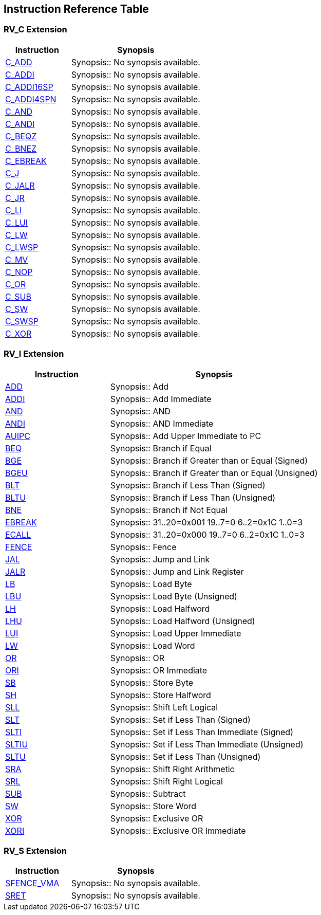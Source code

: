 == Instruction Reference Table

=== RV_C Extension

[cols="2,4", options="header"]
|===
|Instruction |Synopsis

|<<instruction-c_add,C_ADD>> |Synopsis:: No synopsis available.

|<<instruction-c_addi,C_ADDI>> |Synopsis:: No synopsis available.

|<<instruction-c_addi16sp,C_ADDI16SP>> |Synopsis:: No synopsis available.

|<<instruction-c_addi4spn,C_ADDI4SPN>> |Synopsis:: No synopsis available.

|<<instruction-c_and,C_AND>> |Synopsis:: No synopsis available.

|<<instruction-c_andi,C_ANDI>> |Synopsis:: No synopsis available.

|<<instruction-c_beqz,C_BEQZ>> |Synopsis:: No synopsis available.

|<<instruction-c_bnez,C_BNEZ>> |Synopsis:: No synopsis available.

|<<instruction-c_ebreak,C_EBREAK>> |Synopsis:: No synopsis available.

|<<instruction-c_j,C_J>> |Synopsis:: No synopsis available.

|<<instruction-c_jalr,C_JALR>> |Synopsis:: No synopsis available.

|<<instruction-c_jr,C_JR>> |Synopsis:: No synopsis available.

|<<instruction-c_li,C_LI>> |Synopsis:: No synopsis available.

|<<instruction-c_lui,C_LUI>> |Synopsis:: No synopsis available.

|<<instruction-c_lw,C_LW>> |Synopsis:: No synopsis available.

|<<instruction-c_lwsp,C_LWSP>> |Synopsis:: No synopsis available.

|<<instruction-c_mv,C_MV>> |Synopsis:: No synopsis available.

|<<instruction-c_nop,C_NOP>> |Synopsis:: No synopsis available.

|<<instruction-c_or,C_OR>> |Synopsis:: No synopsis available.

|<<instruction-c_sub,C_SUB>> |Synopsis:: No synopsis available.

|<<instruction-c_sw,C_SW>> |Synopsis:: No synopsis available.

|<<instruction-c_swsp,C_SWSP>> |Synopsis:: No synopsis available.

|<<instruction-c_xor,C_XOR>> |Synopsis:: No synopsis available.

|===

=== RV_I Extension

[cols="2,4", options="header"]
|===
|Instruction |Synopsis

|<<instruction-add,ADD>> |Synopsis:: Add

|<<instruction-addi,ADDI>> |Synopsis:: Add Immediate

|<<instruction-and,AND>> |Synopsis:: AND

|<<instruction-andi,ANDI>> |Synopsis:: AND Immediate

|<<instruction-auipc,AUIPC>> |Synopsis:: Add Upper Immediate to PC

|<<instruction-beq,BEQ>> |Synopsis:: Branch if Equal

|<<instruction-bge,BGE>> |Synopsis:: Branch if Greater than or Equal (Signed)

|<<instruction-bgeu,BGEU>> |Synopsis:: Branch if Greater than or Equal (Unsigned)

|<<instruction-blt,BLT>> |Synopsis:: Branch if Less Than (Signed)

|<<instruction-bltu,BLTU>> |Synopsis:: Branch if Less Than (Unsigned)

|<<instruction-bne,BNE>> |Synopsis:: Branch if Not Equal

|<<instruction-ebreak,EBREAK>> |Synopsis::   31..20=0x001 19..7=0 6..2=0x1C 1..0=3

|<<instruction-ecall,ECALL>> |Synopsis::    31..20=0x000 19..7=0 6..2=0x1C 1..0=3

|<<instruction-fence,FENCE>> |Synopsis:: Fence

|<<instruction-jal,JAL>> |Synopsis:: Jump and Link

|<<instruction-jalr,JALR>> |Synopsis:: Jump and Link Register

|<<instruction-lb,LB>> |Synopsis:: Load Byte

|<<instruction-lbu,LBU>> |Synopsis:: Load Byte (Unsigned)

|<<instruction-lh,LH>> |Synopsis:: Load Halfword

|<<instruction-lhu,LHU>> |Synopsis:: Load Halfword (Unsigned)

|<<instruction-lui,LUI>> |Synopsis:: Load Upper Immediate

|<<instruction-lw,LW>> |Synopsis:: Load Word

|<<instruction-or,OR>> |Synopsis:: OR

|<<instruction-ori,ORI>> |Synopsis:: OR Immediate

|<<instruction-sb,SB>> |Synopsis:: Store Byte

|<<instruction-sh,SH>> |Synopsis:: Store Halfword

|<<instruction-sll,SLL>> |Synopsis:: Shift Left Logical

|<<instruction-slt,SLT>> |Synopsis:: Set if Less Than (Signed)

|<<instruction-slti,SLTI>> |Synopsis:: Set if Less Than Immediate (Signed)

|<<instruction-sltiu,SLTIU>> |Synopsis:: Set if Less Than Immediate (Unsigned)

|<<instruction-sltu,SLTU>> |Synopsis:: Set if Less Than (Unsigned)

|<<instruction-sra,SRA>> |Synopsis:: Shift Right Arithmetic

|<<instruction-srl,SRL>> |Synopsis:: Shift Right Logical

|<<instruction-sub,SUB>> |Synopsis:: Subtract

|<<instruction-sw,SW>> |Synopsis:: Store Word

|<<instruction-xor,XOR>> |Synopsis:: Exclusive OR

|<<instruction-xori,XORI>> |Synopsis:: Exclusive OR Immediate

|===

=== RV_S Extension

[cols="2,4", options="header"]
|===
|Instruction |Synopsis

|<<instruction-sfence_vma,SFENCE_VMA>> |Synopsis:: No synopsis available.

|<<instruction-sret,SRET>> |Synopsis:: No synopsis available.

|===

